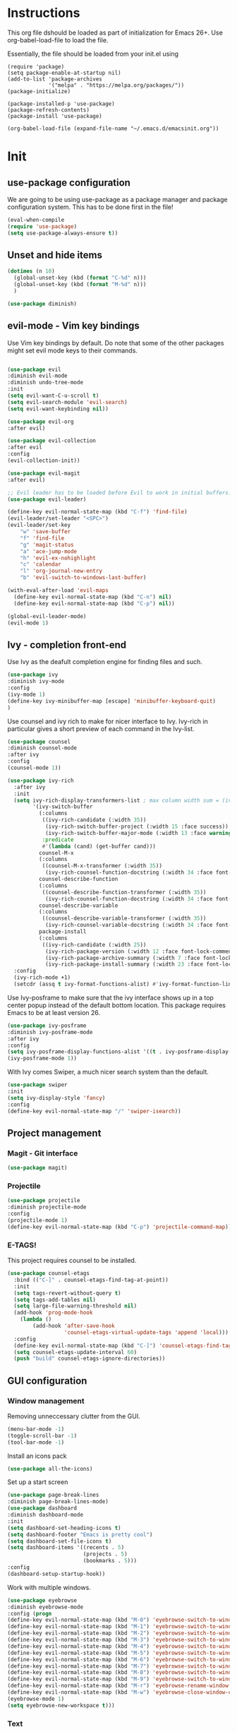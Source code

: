 * Instructions
This org file dshould be loaded as part of initialization for Emacs 26+.
Use org-babel-load-file to load the file.

Essentially, the file should be loaded from your init.el using
#+BEGIN_EXAMPLE
(require 'package)
(setq package-enable-at-startup nil)
(add-to-list 'package-archives
             '("melpa" . "https://melpa.org/packages/"))
(package-initialize)

(package-installed-p 'use-package)
(package-refresh-contents)
(package-install 'use-package)

(org-babel-load-file (expand-file-name "~/.emacs.d/emacsinit.org"))
#+END_EXAMPLE

* Init
** use-package configuration
We are going to be using use-package as a package manager and
package configuration system. This has to be done first in the
file!
#+BEGIN_SRC emacs-lisp
(eval-when-compile
(require 'use-package)
(setq use-package-always-ensure t))
#+END_SRC

** Unset and hide items
#+BEGIN_SRC emacs-lisp
(dotimes (n 10)
  (global-unset-key (kbd (format "C-%d" n)))
  (global-unset-key (kbd (format "M-%d" n)))
  )
#+END_SRC

#+BEGIN_SRC emacs-lisp
(use-package diminish)
#+END_SRC

** evil-mode - Vim key bindings
Use Vim key bindings by default. Do note that some of the other
packages might set evil mode keys to their commands.

#+BEGIN_SRC emacs-lisp

(use-package evil
:diminish evil-mode
:diminish undo-tree-mode
:init
(setq evil-want-C-u-scroll t)
(setq evil-search-module 'evil-search)
(setq evil-want-keybinding nil))

(use-package evil-org
:after evil)

(use-package evil-collection
:after evil
:config
(evil-collection-init))

(use-package evil-magit
:after evil)

#+END_SRC

#+BEGIN_SRC emacs-lisp
;; Evil leader has to be loaded before Evil to work in initial buffers.
(use-package evil-leader)

(define-key evil-normal-state-map (kbd "C-f") 'find-file)
(evil-leader/set-leader "<SPC>")
(evil-leader/set-key
    "w" 'save-buffer
    "f" 'find-file
    "g" 'magit-status
    "a" 'ace-jump-mode
    "h" 'evil-ex-nohighlight
    "c" 'calendar
    "l" 'org-journal-new-entry
    "b" 'evil-switch-to-windows-last-buffer)

(with-eval-after-load 'evil-maps
  (define-key evil-normal-state-map (kbd "C-n") nil)
  (define-key evil-normal-state-map (kbd "C-p") nil))

(global-evil-leader-mode)
(evil-mode 1)
#+END_SRC

** Ivy - completion front-end
Use Ivy as the deafult completion engine for finding files and such.
#+BEGIN_SRC emacs-lisp
(use-package ivy
:diminish ivy-mode
:config
(ivy-mode 1)
(define-key ivy-minibuffer-map [escape] 'minibuffer-keyboard-quit)
)
#+END_SRC

Use counsel and ivy rich to make for nicer interface to Ivy. Ivy-rich
in particular gives a short preview of each command in the Ivy-list.
#+BEGIN_SRC emacs-lisp
(use-package counsel
:diminish counsel-mode
:after ivy
:config
(counsel-mode 1))

(use-package ivy-rich
  :after ivy
  :init
  (setq ivy-rich-display-transformers-list ; max column width sum = (ivy-poframe-width - 1)
        '(ivy-switch-buffer
          (:columns
           ((ivy-rich-candidate (:width 35))
            (ivy-rich-switch-buffer-project (:width 15 :face success))
            (ivy-rich-switch-buffer-major-mode (:width 13 :face warning)))
           :predicate
           #'(lambda (cand) (get-buffer cand)))
          counsel-M-x
          (:columns
           ((counsel-M-x-transformer (:width 35))
            (ivy-rich-counsel-function-docstring (:width 34 :face font-lock-doc-face))))
          counsel-describe-function
          (:columns
           ((counsel-describe-function-transformer (:width 35))
            (ivy-rich-counsel-function-docstring (:width 34 :face font-lock-doc-face))))
          counsel-describe-variable
          (:columns
           ((counsel-describe-variable-transformer (:width 35))
            (ivy-rich-counsel-variable-docstring (:width 34 :face font-lock-doc-face))))
          package-install
          (:columns
           ((ivy-rich-candidate (:width 25))
            (ivy-rich-package-version (:width 12 :face font-lock-comment-face))
            (ivy-rich-package-archive-summary (:width 7 :face font-lock-builtin-face))
            (ivy-rich-package-install-summary (:width 23 :face font-lock-doc-face))))))
  :config
  (ivy-rich-mode +1)
  (setcdr (assq t ivy-format-functions-alist) #'ivy-format-function-line))
#+END_SRC

Use Ivy-posframe to make sure that the ivy interface shows up in a top
center popup instead of the default bottom location.
This package requires Emacs to be at least version 26.
#+BEGIN_SRC emacs-lisp
(use-package ivy-posframe
:diminish ivy-posframe-mode
:after ivy
:config
(setq ivy-posframe-display-functions-alist '((t . ivy-posframe-display-at-frame-top-center)))
(ivy-posframe-mode 1))
#+END_SRC

With Ivy comes Swiper, a much nicer search system than the default.
#+BEGIN_SRC emacs-lisp
(use-package swiper
:init
(setq ivy-display-style 'fancy)
:config
(define-key evil-normal-state-map "/" 'swiper-isearch))
#+END_SRC

** Project management
*** Magit - Git interface
   #+BEGIN_SRC emacs-lisp
   (use-package magit)
   #+END_SRC
*** Projectile
#+BEGIN_SRC emacs-lisp
(use-package projectile
:diminish projectile-mode
:config
(projectile-mode 1)
(define-key evil-normal-state-map (kbd "C-p") 'projectile-command-map))
#+END_SRC

*** E-TAGS!
This project requires counsel to be installed.
#+BEGIN_SRC emacs-lisp
(use-package counsel-etags
  :bind (("C-]" . counsel-etags-find-tag-at-point))
  :init
  (setq tags-revert-without-query t)
  (setq tags-add-tables nil)
  (setq large-file-warning-threshold nil)
  (add-hook 'prog-mode-hook
    (lambda ()
        (add-hook 'after-save-hook
                  'counsel-etags-virtual-update-tags 'append 'local)))
  :config
  (define-key evil-normal-state-map (kbd "C-]") 'counsel-etags-find-tag-at-point)
  (setq counsel-etags-update-interval 60)
  (push "build" counsel-etags-ignore-directories))
  #+END_SRC
** GUI configuration
*** Window management
Removing unneccessary clutter from the GUI.
#+BEGIN_SRC emacs-lisp
(menu-bar-mode -1)
(toggle-scroll-bar -1)
(tool-bar-mode -1)
#+END_SRC

Install an icons pack
#+BEGIN_SRC emacs-lisp
(use-package all-the-icons)
#+END_SRC

Set up a start screen
#+BEGIN_SRC emacs-lisp
(use-package page-break-lines
:diminish page-break-lines-mode)
(use-package dashboard
:diminish dashboard-mode
:init
(setq dashboard-set-heading-icons t)
(setq dashboard-footer "Emacs is pretty cool")
(setq dashboard-set-file-icons t)
(setq dashboard-items '((recents . 5)
                        (projects . 5)
                        (bookmarks . 5)))
:config
(dashboard-setup-startup-hook))
#+END_SRC

Work with multiple windows.
#+BEGIN_SRC emacs-lisp
(use-package eyebrowse
:diminish eyebrowse-mode
:config (progn
(define-key evil-normal-state-map (kbd "M-0") 'eyebrowse-switch-to-window-config-0)
(define-key evil-normal-state-map (kbd "M-1") 'eyebrowse-switch-to-window-config-1)
(define-key evil-normal-state-map (kbd "M-2") 'eyebrowse-switch-to-window-config-2)
(define-key evil-normal-state-map (kbd "M-3") 'eyebrowse-switch-to-window-config-3)
(define-key evil-normal-state-map (kbd "M-4") 'eyebrowse-switch-to-window-config-4)
(define-key evil-normal-state-map (kbd "M-5") 'eyebrowse-switch-to-window-config-5)
(define-key evil-normal-state-map (kbd "M-6") 'eyebrowse-switch-to-window-config-6)
(define-key evil-normal-state-map (kbd "M-7") 'eyebrowse-switch-to-window-config-7)
(define-key evil-normal-state-map (kbd "M-8") 'eyebrowse-switch-to-window-config-8)
(define-key evil-normal-state-map (kbd "M-9") 'eyebrowse-switch-to-window-config-9)
(define-key evil-normal-state-map (kbd "M-r") 'eyebrowse-rename-window-config)
(define-key evil-normal-state-map (kbd "M-w") 'eyebrowse-close-window-config)
(eyebrowse-mode 1)
(setq eyebrowse-new-workspace t)))
#+END_SRC
*** Text
#+BEGIN_SRC emacs-lisp
(add-to-list 'default-frame-alist '(font . "DejaVu Sans Mono-10"))
#+END_SRC
*** Colorscheme
Defaulting here to doom-one, as inspired by Atom.
#+BEGIN_SRC emacs-lisp
(use-package doom-themes
:no-require t
:config
(load-theme 'doom-one t))
#+END_SRC

Use rainbow parenthesis and such
#+BEGIN_SRC emacs-lisp
(use-package rainbow-delimiters
:diminish rainbow-delimiters-mode
:config
(add-hook 'prog-mode-hook #'rainbow-delimiters-mode))
#+END_SRC

*** Modeline
#+BEGIN_SRC emacs-lisp
(use-package doom-modeline
:hook
(after-init . doom-modeline-mode)
:config
(line-number-mode 1)
(column-number-mode 1))
#+END_SRC

**** Hiding the modeline
#+BEGIN_SRC emacs-lisp
(use-package hide-mode-line)
#+END_SRC
*** Writeroom mode
#+BEGIN_SRC emacs-lisp
(use-package visual-fill-column)
(use-package writeroom-mode
:init
(setq writeroom-width 200))
#+END_SRC

** File management
Directory management
#+BEGIN_SRC emacs-lisp
(use-package neotree
:init
(setq neo-smart-open t)
(setq neo-theme (if (display-graphic-p) 'icons 'arrow))
:config
    (global-set-key [f8] 'neotree-toggle)
    (add-hook 'neotree-mode-hook
    (lambda ()
        (evil-define-key 'normal neotree-mode-map (kbd "TAB") 'neotree-enter)
        (evil-define-key 'normal neotree-mode-map (kbd "SPC") 'neotree-quick-look)
        (evil-define-key 'normal neotree-mode-map (kbd "q") 'neotree-hide)
        (evil-define-key 'normal neotree-mode-map (kbd "RET") 'neotree-enter)
        (evil-define-key 'normal neotree-mode-map (kbd "g") 'neotree-refresh)
        (evil-define-key 'normal neotree-mode-map (kbd "n") 'neotree-next-line)
        (evil-define-key 'normal neotree-mode-map (kbd "p") 'neotree-previous-line)
        (evil-define-key 'normal neotree-mode-map (kbd "A") 'neotree-stretch-toggle)
        (evil-define-key 'normal neotree-mode-map (kbd "H") 'neotree-hidden-file-toggle))))
#+END_SRC

*** Autocompleting
#+BEGIN_SRC emacs-lisp
(global-set-key "\M-/" 'comint-dynamic-complete-filename)
(define-key evil-insert-state-map (kbd "C-/") 'hippie-expand)
#+END_SRC

*** File finding
The FZF package requires there to be a =fzf= executable somewhere in your =$PATH= to work properly.
#+BEGIN_SRC emacs-lisp
(use-package fzf
:config
(define-key evil-normal-state-map (kbd "M-f") 'fzf))
#+END_SRC
*** PDF modes
#+BEGIN_SRC emacs-lisp
(add-hook 'doc-view-mode-hook 'auto-revert-mode)
#+END_SRC
** Programming languages
*** Python
#+BEGIN_SRC emacs-lisp
(setq python-shell-interpreter "ipython3"
      python-shell-interpreter-args "-i --simple-prompt")
(use-package elpy
:init
(setq elpy-shell-starting-directory 'current-directory)
(elpy-enable))
#+END_SRC
*** C
#+BEGIN_SRC emacs-lisp
(defun infer-indentation-style ()
  ;; if our source file uses tabs, we use tabs, if spaces spaces, and if
  ;; neither, we use the current indent-tabs-mode
  (let ((space-count (how-many "^  " (point-min) (point-max)))
        (tab-count (how-many "^\t" (point-min) (point-max))))
    (if (> space-count tab-count) (setq indent-tabs-mode nil))
    (if (> tab-count space-count) (setq indent-tabs-mode t))))


(setq c-default-style "linux"
          c-basic-offset 2)
(add-hook 'c-mode-hook (lambda ()
    (setq indent-tabs-mode nil)
    (infer-indentation-style)))
#+END_SRC
*** Haskell
#+BEGIN_SRC emacs-lisp
(use-package haskell-mode)
#+END_SRC
** Programming in general

*** Snippets
#+BEGIN_SRC emacs-lisp
(use-package yasnippet
:config
(yas-global-mode 1))
(use-package yasnippet-snippets)
#+END_SRC
*** Complete anything
#+BEGIN_SRC emacs-lisp
(use-package company)
(add-hook 'after-init-hook 'global-company-mode)
#+END_SRC
*** Error checking - Flycheck
#+BEGIN_SRC emacs-lisp
(use-package flycheck
:config
(add-hook 'after-init-hook #'global-flycheck-mode)
(define-key evil-normal-state-map (kbd "C-c C-p") 'flycheck-previous-error)
(define-key evil-normal-state-map (kbd "C-c C-n") 'flycheck-next-error))

;; NOTE! This requires projectile to work
(defun setup-flycheck-gcc-project-path ()
  (let ((root (ignore-errors (projectile-project-root))))
    (when root
      (add-to-list
       (make-variable-buffer-local 'flycheck-gcc-include-path)
       root)

      (add-to-list
       (make-variable-buffer-local 'flycheck-clang-include-path)
       root)

      (add-to-list
       (make-variable-buffer-local 'flycheck-gcc-include-path)
       (concat root "/include")

       (add-to-list
       (make-variable-buffer-local 'flycheck-clang-include-path)
       (concat root "/include"))))))

(add-hook 'c-mode-hook 'setup-flycheck-gcc-project-path)
(add-hook 'c++-mode-hook 'setup-flycheck-gcc-project-path)
#+END_SRC
*** Jumping around (Ace-jump-mode)
#+BEGIN_SRC emacs-lisp
(use-package ace-jump-mode
:config
(setq ace-jump-mode-case-fold t)
(setq ace-jump-mode-move-keys (loop for i from ?a to ?z collect i)))
#+END_SRC
** Org mode!
#+BEGIN_SRC emacs-lisp
(setq org-startup-indented 1)
(add-hook 'org-mode-hook #'visual-line-mode)

(setq org-image-actual-width '(400))
(add-hook 'org-export-before-processing-hook #'org-remove-headlines)
(add-hook 'org-export-before-processing-hook #'org-newpage-headlines)

(use-package org-bullets)
(add-hook 'org-mode-hook (lambda () (org-bullets-mode 1)))
(setq org-export-in-background t)

;; Babel languages
(org-babel-do-load-languages
 'org-babel-load-languages
 '((python . t)
   (emacs-lisp . t)))
#+END_SRC

*** Org babel
#+BEGIN_SRC emacs-lisp
(setq org-babel-python-command "python3")
#+END_SRC

Make babel skip questions on whether to run code or not.
#+BEGIN_SRC emacs-lisp
(defun my-org-confirm-babel-evaluate (lang body)
    "Don't confirm squat."
    (not (member lang '("sh" "python" "elisp" "ruby" "shell" "dot" "perl"))))

(setq org-confirm-babel-evaluate 'my-org-confirm-babel-evaluate)
#+END_SRC

#+BEGIN_SRC emacs-lisp
(setq org-babel-default-header-args
(cons '(:exports . "both")
(assq-delete-all :exports org-babel-default-header-args)))

(setq org-babel-default-header-args
(cons '(:results . "output verbatim replace")
(assq-delete-all :results org-babel-default-header-args)))
#+END_SRC

*** LaTeX export stuff
#+BEGIN_SRC emacs-lisp
(setq org-latex-listings 'minted)
(setq org-latex-minted-options
     '(("frame" "lines") ("linenos=true")))
(require 'ox-latex)

(add-to-list 'org-latex-packages-alist '("" "minted"))
(add-to-list 'org-latex-packages-alist '("" "subcaption"))
(add-to-list 'org-latex-packages-alist '("" "float"))
(add-to-list 'org-latex-packages-alist '("" "graphicx"))
(add-to-list 'org-latex-packages-alist '("" "xcolor"))
(add-to-list 'org-latex-packages-alist '("" "parskip"))

;; Allow for :no_title: to be used to ignore a heading for latex export
(defun org-remove-headlines (backend)
  "Remove headlines with :no_title: tag."
  (org-map-entries (lambda () (delete-region (point-at-bol) (point-at-eol)))
                   "no_title"))

;; Allow the use of :new_page: to force a new page before the heading in a latex export
(defun org-newpage-headlines (backend)
  "Add a latex newline to headings with :new_page: tag"
  (org-map-entries (lambda ()
      (beginning-of-line)
      (insert "#+LATEX: \\newpage\n")
      (let (
            (p1 (point-at-bol))
            (p2 (point-at-eol)))
          (save-restriction
              (narrow-to-region p1 p2)
              (goto-char (point-min))
              (while (search-forward ":new_page:" nil t)
                   (replace-match "" nil t)))))
  "new_page"))
#+END_SRC

*** Citations
This allows us to use easy referencing from within Org.
#+BEGIN_SRC emacs-lisp
(use-package org-ref
:init
(setq reftex-default-bibliography '("~/references/references.bib"))
(setq org-ref-bibliography-notes "~/references/notes.org"
      org-ref-default-bibliography '("~/references/references.bib")
      org-ref-pdf-directory "~/references/pdfs/"))
(setq bibtex-completion-bibliography "~/references/references.bib"
      bibtex-completion-library-path "~/references/pdfs"
      bibtex-completion-notes-path "~/references/notes")

(setq  org-latex-pdf-process
       '("latexmk -shell-escape -bibtex -pdf %f"))
#+END_SRC

*** Presentations
#+BEGIN_SRC emacs-lisp
;; (use-package epresent
;; :config
;; (add-hook 'epresent-start-presentation-hook (lambda () (org-display-inline-images))))
;; (evil-ex-define-cmd "present" 'epresent-run)
;; (evil-define-key 'normal epresent-mode-map [up] 'scroll-down)
;; (evil-define-key 'normal epresent-mode-map "k" 'scroll-down)
;;
;; (evil-define-key 'normal epresent-mode-map [down] 'scroll-up)
;; (evil-define-key 'normal epresent-mode-map "j" 'scroll-up)
;;
;; (evil-define-key 'normal epresent-mode-map [left] 'epresent-previous-page)
;; (evil-define-key 'normal epresent-mode-map [prior] 'epresent-previous-page)
;; (evil-define-key 'normal epresent-mode-map "p" 'epresent-previous-page)
;;
;; (evil-define-key 'normal epresent-mode-map [right] 'epresent-next-page)
;; (evil-define-key 'normal epresent-mode-map [next] 'epresent-next-page)
;; (evil-define-key 'normal epresent-mode-map "n" 'epresent-next-page)
;;
;; (evil-define-key 'normal epresent-mode-map [f5] 'epresent-edit-text) ; Another [f5] exits edit mode.
;; (evil-define-key 'normal epresent-mode-map "s" 'epresent-toggle-hide-src-blocks)
;; (evil-define-key 'normal epresent-mode-map "S" 'epresent-toggle-hide-src-block)
;;
;; (evil-define-key 'normal epresent-mode-map "v" 'epresent-jump-to-page)
;;
;; (evil-define-key 'normal epresent-mode-map "q" 'epresent-quit)
#+END_SRC

*** Org journal
#+BEGIN_SRC emacs-lisp
(use-package org-journal)
#+END_SRC
** Calendar mode!
Making sure that calendar mode works well with evil and =org-journal=!
#+BEGIN_SRC emacs-lisp
  (use-package calendar
  :config
  (evil-define-key 'normal calendar-mode-map "]" 'org-journal-next-entry)
  (evil-define-key 'normal calendar-mode-map "[" 'org-journal-previous-entry)
  (evil-define-key 'normal calendar-mode-map (kbd "S-<return>") 'org-journal-read-entry)
  (evil-define-key 'normal calendar-mode-map (kbd "RET") 'org-journal-display-entry))
#+END_SRC
** General emacs configuration
#+BEGIN_SRC emacs-lisp
;; Allow for using just y or n instead of writing yes/no.
(fset 'yes-or-no-p 'y-or-n-p)
;; Disable that annoying bell
(setq ring-bell-function 'ignore)
;; Show the time
(display-time-mode 1)
(blink-cursor-mode -1)
#+END_SRC

Remove trailing whitespace upon save
#+BEGIN_SRC emacs-lisp
(use-package whitespace
:ensure nil
:hook (before-save . whitespace-cleanup))
#+END_SRC

#+BEGIN_SRC emacs-lisp
(use-package emacs
:diminish auto-revert-mode)
#+END_SRC
